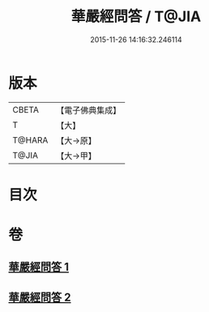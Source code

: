 #+TITLE: 華嚴經問答 / T@JIA
#+DATE: 2015-11-26 14:16:32.246114
* 版本
 |     CBETA|【電子佛典集成】|
 |         T|【大】     |
 |    T@HARA|【大→原】   |
 |     T@JIA|【大→甲】   |

* 目次
* 卷
** [[file:KR6e0087_001.txt][華嚴經問答 1]]
** [[file:KR6e0087_002.txt][華嚴經問答 2]]
